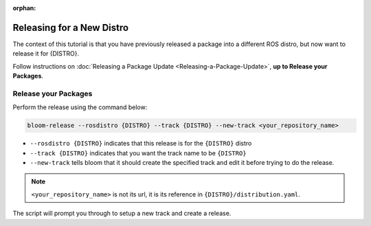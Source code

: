 :orphan:

Releasing for a New Distro
==========================

The context of this tutorial is that you have previously released a package
into a different ROS distro, but now want to release it for {DISTRO}.

Follow instructions on :doc:`Releasing a Package Update <Releasing-a-Package-Update>`, **up to
Release your Packages**.


Release your Packages
---------------------

Perform the release using the command below:

.. code-block:: bash

   bloom-release --rosdistro {DISTRO} --track {DISTRO} --new-track <your_repository_name>


* ``--rosdistro {DISTRO}`` indicates that this release is for the ``{DISTRO}`` distro

* ``--track {DISTRO}`` indicates that you want the track name to be ``{DISTRO}``

* ``--new-track`` tells bloom that it should create the specified track and edit it before trying
  to do the release.

.. note::

   ``<your_repository_name>`` is not its url, it is its reference in ``{DISTRO}/distribution.yaml``.

The script will prompt you through to setup a new track and create a release.
